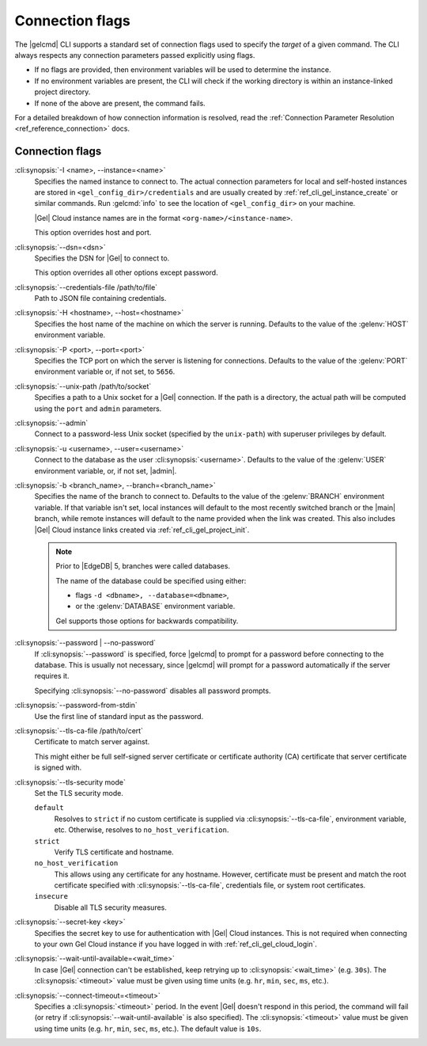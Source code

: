 .. _ref_cli_gel_connopts:

================
Connection flags
================

The |gelcmd| CLI supports a standard set of connection flags used to specify
the *target* of a given command. The CLI always respects any connection
parameters passed explicitly using flags.

- If no flags are provided, then environment variables will be
  used to determine the instance.
- If no environment variables are present, the CLI will check if the working
  directory is within an instance-linked project directory.
- If none of the above are present, the command fails.

For a detailed breakdown of how connection information is resolved, read the
:ref:`Connection Parameter Resolution <ref_reference_connection>` docs.

################
Connection flags
################

:cli:synopsis:`-I <name>, --instance=<name>`
    Specifies the named instance to connect to. The actual connection
    parameters for local and self-hosted instances are stored in
    ``<gel_config_dir>/credentials`` and are usually created by
    :ref:`ref_cli_gel_instance_create` or similar commands. Run
    :gelcmd:`info` to see the location of ``<gel_config_dir>`` on your
    machine.

    |Gel| Cloud instance names are in the format
    ``<org-name>/<instance-name>``.

    This option overrides host and port.

:cli:synopsis:`--dsn=<dsn>`
    Specifies the DSN for |Gel| to connect to.

    This option overrides all other options except password.

:cli:synopsis:`--credentials-file /path/to/file`
    Path to JSON file containing credentials.

:cli:synopsis:`-H <hostname>, --host=<hostname>`
    Specifies the host name of the machine on which the server is running.
    Defaults to the value of the :gelenv:`HOST` environment variable.

:cli:synopsis:`-P <port>, --port=<port>`
    Specifies the TCP port on which the server is listening for connections.
    Defaults to the value of the :gelenv:`PORT` environment variable or,
    if not set, to ``5656``.

:cli:synopsis:`--unix-path /path/to/socket`
    Specifies a path to a Unix socket for a |Gel| connection. If the path is
    a directory, the actual path will be computed using the ``port`` and
    ``admin`` parameters.

:cli:synopsis:`--admin`
    Connect to a password-less Unix socket (specified by the ``unix-path``)
    with superuser privileges by default.

:cli:synopsis:`-u <username>, --user=<username>`
    Connect to the database as the user :cli:synopsis:`<username>`.
    Defaults to the value of the :gelenv:`USER` environment variable, or,
    if not set, |admin|.

:cli:synopsis:`-b <branch_name>, --branch=<branch_name>`
    Specifies the name of the branch to connect to. Defaults to the value of
    the :gelenv:`BRANCH` environment variable. If that variable isn't set,
    local instances will default to the most recently switched branch or the
    |main| branch, while remote instances will default to the name provided
    when the link was created. This also includes |Gel| Cloud instance links
    created via :ref:`ref_cli_gel_project_init`.

    .. note::
        Prior to |EdgeDB| 5, branches were called databases.

        The name of the database could be specified using either:

        * flags ``-d <dbname>, --database=<dbname>``,
        * or the :gelenv:`DATABASE` environment variable.

        Gel supports those options for backwards compatibility.


:cli:synopsis:`--password | --no-password`
    If :cli:synopsis:`--password` is specified, force |gelcmd| to prompt
    for a password before connecting to the database. This is usually not
    necessary, since |gelcmd| will prompt for a password automatically
    if the server requires it.

    Specifying :cli:synopsis:`--no-password` disables all password prompts.

:cli:synopsis:`--password-from-stdin`
    Use the first line of standard input as the password.

:cli:synopsis:`--tls-ca-file /path/to/cert`
    Certificate to match server against.

    This might either be full self-signed server certificate or
    certificate authority (CA) certificate that server certificate is
    signed with.

:cli:synopsis:`--tls-security mode`
    Set the TLS security mode.

    ``default``
        Resolves to ``strict`` if no custom certificate is supplied via
        :cli:synopsis:`--tls-ca-file`, environment variable, etc. Otherwise,
        resolves to ``no_host_verification``.

    ``strict``
        Verify TLS certificate and hostname.

    ``no_host_verification``
        This allows using any certificate for any hostname. However,
        certificate must be present and match the root certificate specified
        with  :cli:synopsis:`--tls-ca-file`, credentials file, or system root
        certificates.

    ``insecure``
        Disable all TLS security measures.

:cli:synopsis:`--secret-key <key>`
    Specifies the secret key to use for authentication with |Gel| Cloud
    instances. This is not required when connecting to your own Gel Cloud
    instance if you have logged in with :ref:`ref_cli_gel_cloud_login`.

:cli:synopsis:`--wait-until-available=<wait_time>`
    In case |Gel| connection can't be established, keep retrying up
    to :cli:synopsis:`<wait_time>` (e.g. ``30s``). The
    :cli:synopsis:`<timeout>` value must be given using time units (e.g.
    ``hr``, ``min``, ``sec``, ``ms``, etc.).

:cli:synopsis:`--connect-timeout=<timeout>`
    Specifies a :cli:synopsis:`<timeout>` period. In the event |Gel| doesn't
    respond in this period, the command will fail (or retry if
    :cli:synopsis:`--wait-until-available` is also specified). The
    :cli:synopsis:`<timeout>` value must be given using time units (e.g.
    ``hr``, ``min``, ``sec``, ``ms``, etc.). The default value is ``10s``.
